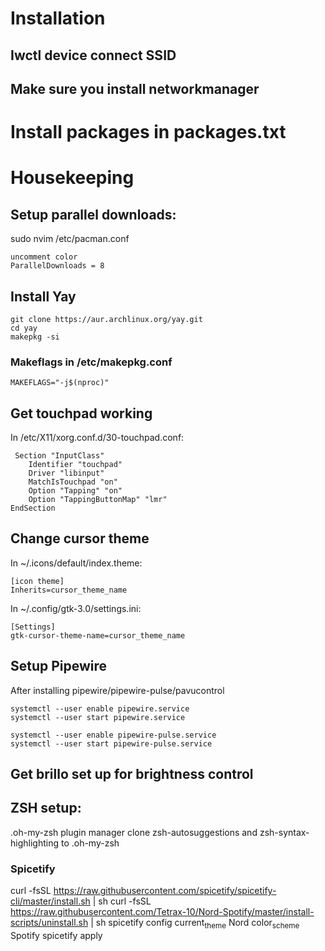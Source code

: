 * Installation
** Iwctl device connect SSID
** Make sure you install networkmanager


* Install packages in packages.txt


* Housekeeping
** Setup parallel downloads:
sudo nvim /etc/pacman.conf
#+begin_src
uncomment color
ParallelDownloads = 8
#+end_src

** Install Yay
#+begin_src
git clone https://aur.archlinux.org/yay.git
cd yay
makepkg -si
#+end_src
*** Makeflags in /etc/makepkg.conf
#+begin_src
MAKEFLAGS="-j$(nproc)"
#+end_src


** Get touchpad working
In /etc/X11/xorg.conf.d/30-touchpad.conf:
#+begin_src
 Section "InputClass"
    Identifier "touchpad"
    Driver "libinput"
    MatchIsTouchpad "on"
    Option "Tapping" "on"
    Option "TappingButtonMap" "lmr"
EndSection
#+end_src

** Change cursor theme
In ~/.icons/default/index.theme:
#+begin_src
[icon theme]
Inherits=cursor_theme_name
#+end_src

In ~/.config/gtk-3.0/settings.ini:
#+begin_src
[Settings]
gtk-cursor-theme-name=cursor_theme_name
#+end_src


** Setup Pipewire
After installing pipewire/pipewire-pulse/pavucontrol
#+begin_src
systemctl --user enable pipewire.service
systemctl --user start pipewire.service

systemctl --user enable pipewire-pulse.service
systemctl --user start pipewire-pulse.service
#+end_src

# Official polybar script for pipewire exists

** Get brillo set up for brightness control

** ZSH setup:
.oh-my-zsh plugin manager
clone zsh-autosuggestions and zsh-syntax-highlighting to .oh-my-zsh


*** Spicetify
curl -fsSL https://raw.githubusercontent.com/spicetify/spicetify-cli/master/install.sh | sh
curl -fsSL https://raw.githubusercontent.com/Tetrax-10/Nord-Spotify/master/install-scripts/uninstall.sh | sh
spicetify config current_theme Nord color_scheme Spotify
spicetify apply
